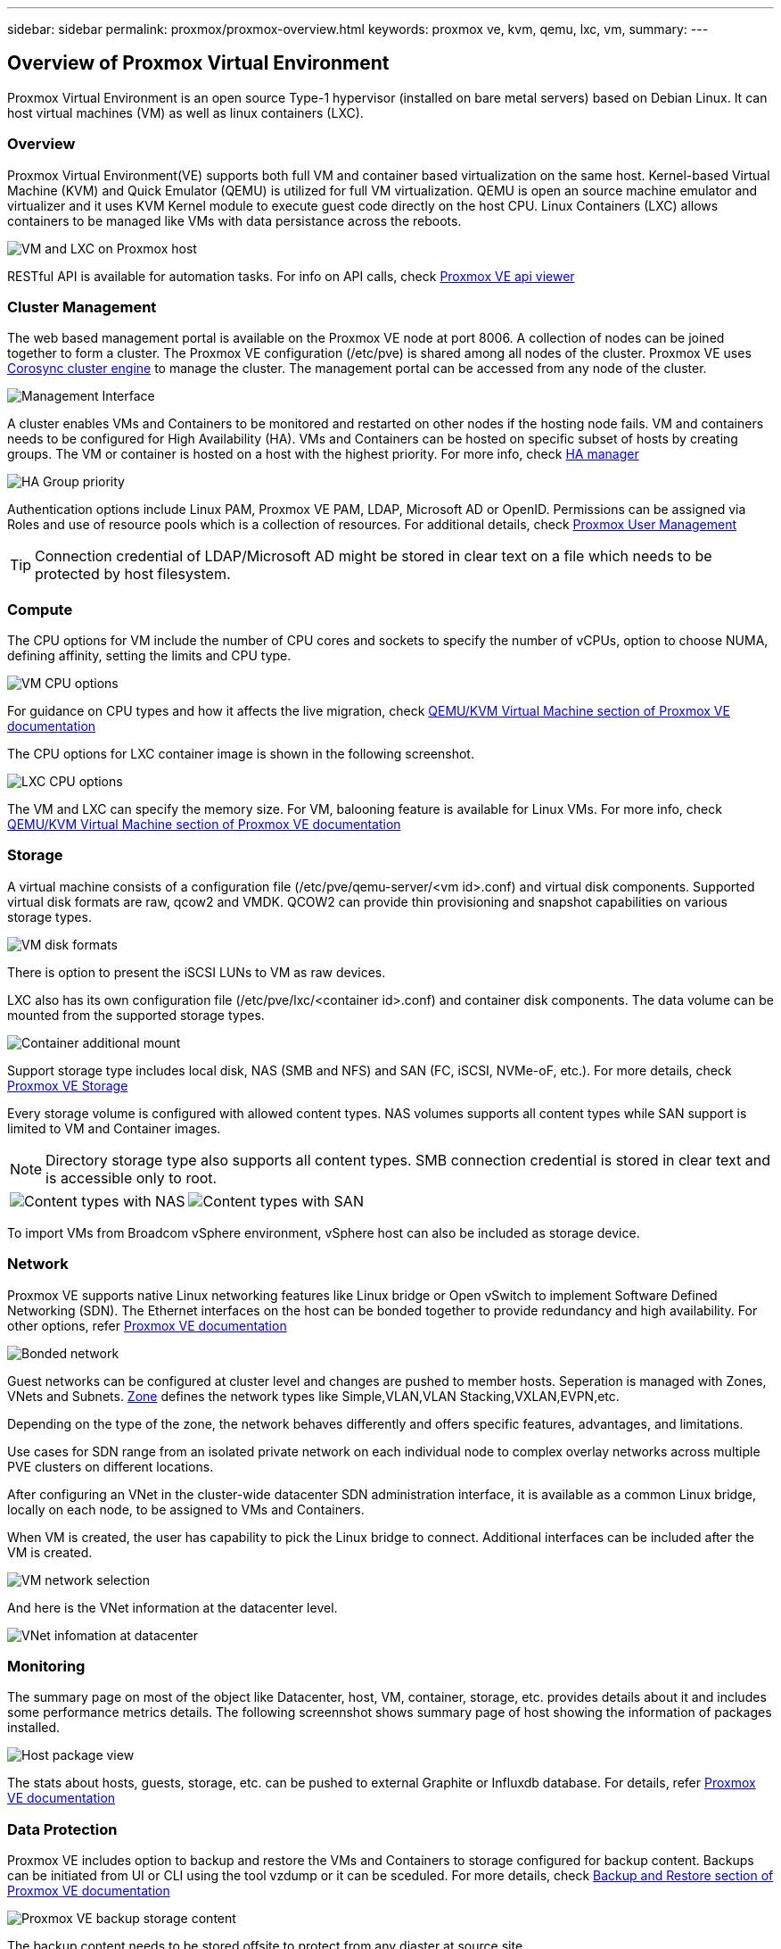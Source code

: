 ---
sidebar: sidebar
permalink: proxmox/proxmox-overview.html
keywords: proxmox ve, kvm, qemu, lxc, vm,
summary:
---

== Overview of Proxmox Virtual Environment
:hardbreaks:
:nofooter:
:icons: font
:linkattrs:
:imagesdir: ./../media/

[.lead]
Proxmox Virtual Environment is an open source Type-1 hypervisor (installed on bare metal servers) based on Debian Linux. It can host virtual machines (VM) as well as linux containers (LXC).

=== Overview

Proxmox Virtual Environment(VE) supports both full VM and container based virtualization on the same host. Kernel-based Virtual Machine (KVM) and Quick Emulator (QEMU) is utilized for full VM virtualization. QEMU is open an source machine emulator and virtualizer and it uses KVM Kernel module to execute guest code directly on the host CPU. Linux Containers (LXC) allows containers to be managed like VMs with data persistance across the reboots. 

image:proxmox-overview-image01.png[VM and LXC on Proxmox host]

RESTful API is available for automation tasks. For info on API calls, check https://pve.proxmox.com/pve-docs/api-viewer/index.html[Proxmox VE api viewer]

=== Cluster Management 

The web based management portal is available on the Proxmox VE node at port 8006. A collection of nodes can be joined together to form a cluster. The Proxmox VE configuration (/etc/pve) is shared among all nodes of the cluster. Proxmox VE uses https://pve.proxmox.com/wiki/Cluster_Manager[Corosync cluster engine] to manage the cluster. The management portal can be accessed from any node of the cluster.

image:proxmox-overview-image02.png[Management Interface]

A cluster enables VMs and Containers to be monitored and restarted on other nodes if the hosting node fails. VM and containers needs to be configured for High Availability (HA). VMs and Containers can be hosted on specific subset of hosts by creating groups. The VM or container is hosted on a host with the highest priority. For more info, check https://pve.proxmox.com/wiki/High_Availability[HA manager]

image:proxmox-overview-image03.png[HA Group priority]

Authentication options include Linux PAM, Proxmox VE PAM, LDAP, Microsoft AD or OpenID. Permissions can be assigned via Roles and use of resource pools which is a collection of resources. For additional details, check https://pve.proxmox.com/pve-docs/chapter-pveum.html[Proxmox User Management]

TIP: Connection credential of LDAP/Microsoft AD might be stored in clear text on a file which needs to be protected by host filesystem.

=== Compute

The CPU options for VM include the number of CPU cores and sockets to specify the number of vCPUs, option to choose NUMA, defining affinity, setting the limits and CPU type.

image:proxmox-overview-image11.png[VM CPU options]

For guidance on CPU types and how it affects the live migration, check https://pve.proxmox.com/pve-docs/chapter-qm.html#qm_cpu[QEMU/KVM Virtual Machine section of Proxmox VE documentation]

The CPU options for LXC container image is shown in the following screenshot.

image:proxmox-overview-image12.png[LXC CPU options]

The VM and LXC can specify the memory size. For VM, balooning feature is available for Linux VMs. For more info, check https://pve.proxmox.com/pve-docs/chapter-qm.html#qm_memory[QEMU/KVM Virtual Machine section of Proxmox VE documentation]

=== Storage

A virtual machine consists of a configuration file (/etc/pve/qemu-server/<vm id>.conf) and virtual disk components. Supported virtual disk formats are raw, qcow2 and VMDK. QCOW2 can provide thin provisioning and snapshot capabilities on various storage types.

image:proxmox-overview-image04.png[VM disk formats]

There is option to present the iSCSI LUNs to VM as raw devices.

LXC also has its own configuration file (/etc/pve/lxc/<container id>.conf) and container disk components. The data volume can be mounted from the supported storage types.

image:proxmox-overview-image05.png[Container additional mount]

Support storage type includes local disk, NAS (SMB and NFS) and SAN (FC, iSCSI, NVMe-oF, etc.). For more details, check https://pve.proxmox.com/pve-docs/chapter-pvesm.html[Proxmox VE Storage]

Every storage volume is configured with allowed content types. NAS volumes supports all content types while SAN support is limited to VM and Container images. 

NOTE: Directory storage type also supports all content types. SMB connection credential is stored in clear text and is accessible only to root.

[frame=none, grid=none]
|====
|image:proxmox-overview-image06.png[Content types with NAS] | image:proxmox-overview-image07.png[Content types with SAN]
|====

To import VMs from Broadcom vSphere environment, vSphere host can also be included as storage device.

=== Network

Proxmox VE supports native Linux networking features like Linux bridge or Open vSwitch to implement Software Defined Networking (SDN). The Ethernet interfaces on the host can be bonded together to provide redundancy and high availability. For other options, refer https://pve.proxmox.com/pve-docs/chapter-sysadmin.html#_choosing_a_network_configuration[Proxmox VE documentation]

image:proxmox-overview-image08.png[Bonded network]

Guest networks can be configured at cluster level and changes are pushed to member hosts. Seperation is managed with Zones, VNets and Subnets. https://pve.proxmox.com/pve-docs/chapter-pvesdn.html[Zone] defines the network types like Simple,VLAN,VLAN Stacking,VXLAN,EVPN,etc.

Depending on the type of the zone, the network behaves differently and offers specific features, advantages, and limitations.

Use cases for SDN range from an isolated private network on each individual node to complex overlay networks across multiple PVE clusters on different locations.

After configuring an VNet in the cluster-wide datacenter SDN administration interface, it is available as a common Linux bridge, locally on each node, to be assigned to VMs and Containers.

When VM is created, the user has capability to pick the Linux bridge to connect. Additional interfaces can be included after the VM is created.

image:proxmox-overview-image13.png[VM network selection]

And here is the VNet information at the datacenter level.

image:proxmox-overview-image14.png[VNet infomation at datacenter]

=== Monitoring

The summary page on most of the object like Datacenter, host, VM, container, storage, etc. provides details about it and includes some performance metrics details. The following screennshot shows summary page of host showing the information of packages installed.

image:proxmox-overview-image09.png[Host package view]

The stats about hosts, guests, storage, etc. can be pushed to external Graphite or Influxdb database. For details, refer https://pve.proxmox.com/pve-docs/chapter-sysadmin.html#external_metric_server[Proxmox VE documentation]

=== Data Protection

Proxmox VE includes option to backup and restore the VMs and Containers to storage configured for backup content. Backups can be initiated from UI or CLI using the tool vzdump or it can be sceduled. For more details, check https://pve.proxmox.com/pve-docs/chapter-vzdump.html[Backup and Restore section of Proxmox VE documentation]

image:proxmox-overview-image10.png[Proxmox VE backup storage content]

The backup content needs to be stored offsite to protect from any diaster at source site. 

Veeam added support for Proxmox VE with version 12.2. With that able to restore VM backup from vSphere to Proxmox VE host.